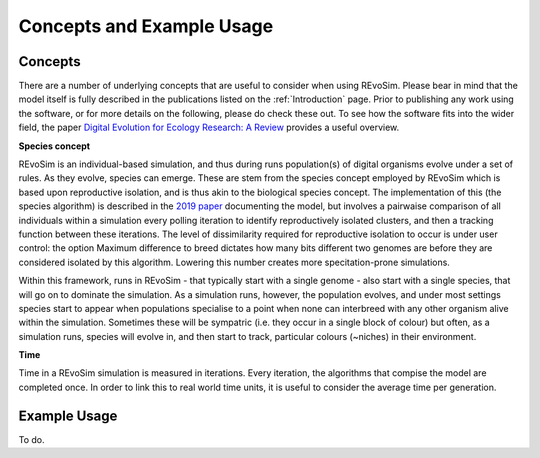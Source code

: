 .. _revosimconcepts:

Concepts and Example Usage
==========================

Concepts
--------

There are a number of underlying concepts that are useful to consider when using REvoSim. Please bear in mind that the model itself is fully described in the publications listed on the :ref:`Introduction` page. Prior to publishing any work using the software, or for more details on the following, please do check these out. To see how the software fits into the wider field, the paper 
`Digital Evolution for Ecology Research: A Review <https://www.frontiersin.org/articles/10.3389/fevo.2021.750779/full>`_ provides a useful overview.

**Species concept**

REvoSim is an individual-based simulation, and thus during runs population(s) of digital organisms evolve under a set of rules. As they evolve, species can emerge. These are stem from the species concept employed by REvoSim which is based upon reproductive isolation, and is thus akin to the biological species concept. The implementation of this (the species algorithm) is described in the `2019 paper <https://doi.org/10.1111/pala.12420>`_ documenting the model, but involves a pairwaise comparison of all individuals within a simulation every polling iteration to identify reproductively isolated clusters, and then a tracking function between these iterations. The level of dissimilarity required for reproductive isolation to occur is under user control: the option Maximum difference to breed dictates how many bits different two genomes are before they are considered isolated by this algorithm. Lowering this number creates more specitation-prone simulations.

Within this framework, runs in REvoSim - that typically start with a single genome - also start with a single species, that will go on to dominate the simulation. As a simulation runs, however, the population evolves, and under most settings species start to appear when populations specialise to a point when none can interbreed with any other organism alive within the simulation. Sometimes these will be sympatric (i.e. they occur in a single block of colour) but often, as a simulation runs, species will evolve in, and then start to track, particular colours (~niches) in their environment.

**Time**

Time in a REvoSim simulation is measured in iterations. Every iteration, the algorithms that compise the model are completed once. In order to link this to real world time units, it is useful to consider the average time per generation.

Example Usage
-------------

To do.
